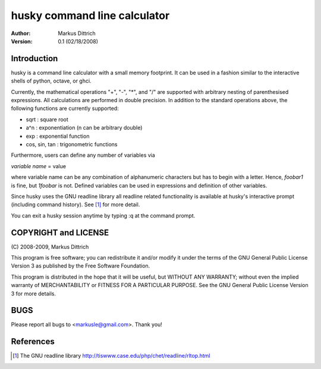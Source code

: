 ============================================================
husky command line calculator
============================================================

:Author: Markus Dittrich

:Version: 0.1 (02/18/2008)


Introduction
------------

husky is a command line calculator with a small memory
footprint. It can be used in a fashion similar to the
interactive shells of python, octave, or ghci.

Currently, the mathematical operations "+", "-", "*", and
"/" are supported with arbitrary nesting of parenthesised
expressions. All calculations are performed in double 
precision. In addition to the standard operations above,
the following functions are currently supported:

- sqrt          : square root
- a^n           : exponentiation (n can be arbitrary double) 
- exp           : exponential function
- cos, sin, tan : trigonometric functions

Furthermore, users can define any number of variables via

*variable name* = value

where variable name can be any combination of alphanumeric
characters but has to begin with a letter. Hence, *foobar1*
is fine, but *1foobar* is not. Defined variables can be
used in expressions and definition of other variables.

Since husky uses the GNU readline library all readline
related functionality is available at husky's interactive
prompt (including command history). See [1]_ for more 
detail.

You can exit a husky session anytime by typing :q at
the command prompt.


COPYRIGHT and LICENSE
---------------------

\(C\) 2008-2009, Markus Dittrich

This program is free software; you can redistribute it 
and/or modify it under the terms of the GNU General Public 
License Version 3 as published by the Free Software Foundation. 
 
This program is distributed in the hope that it will be useful,
but WITHOUT ANY WARRANTY; without even the implied warranty of
MERCHANTABILITY or FITNESS FOR A PARTICULAR PURPOSE.  See the
GNU General Public License Version 3 for more details.


BUGS
----

Please report all bugs to <markusle@gmail.com>. Thank you!


References
----------

.. [1] The GNU readline library 
   http://tiswww.case.edu/php/chet/readline/rltop.html 
